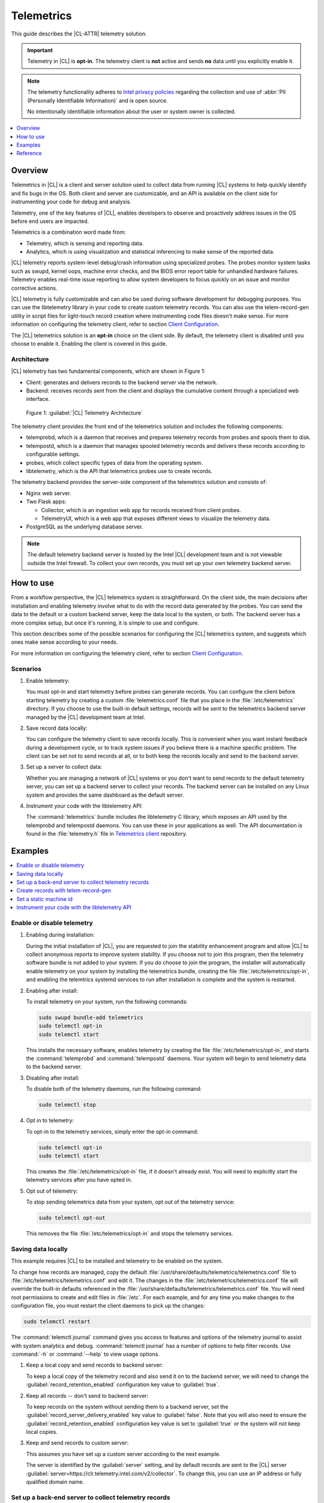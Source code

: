 .. _telem-guide:

Telemetrics
###########

This guide describes the |CL-ATTR| telemetry solution.

.. important::

   Telemetry in |CL| is **opt-in**. The telemetry client is **not** active
   and sends **no** data until you explicitly enable it.

.. note::

   The telemetry functionality adheres to `Intel privacy policies <https://www.intel.com/content/www/us/en/privacy/intel-privacy-notice.html>`_
   regarding the collection and use of :abbr:`PII (Personally Identifiable Information)` and is open source.

   No intentionally identifiable information about the user or system owner is
   collected.

.. contents::
   :local:
   :depth: 1

Overview
********

Telemetrics in |CL| is a client and server solution used to collect
data from running |CL| systems to help quickly identify and fix bugs in the
OS. Both client and server are customizable, and an API is available on the
client side for instrumenting your code for debug and analysis.

Telemetry, one of the key features of |CL|, enables developers to observe and
proactively address issues in the OS before end users are impacted.

Telemetrics is a combination word made from:

* Telemetry, which is sensing and reporting data.
* Analytics, which is using visualization and statistical inferencing to make
  sense of the reported data.

|CL| telemetry reports system-level debug/crash information using specialized
probes. The probes monitor system tasks such as swupd, kernel oops, machine
error checks, and the BIOS error report table for unhandled hardware
failures. Telemetry enables real-time issue reporting to allow system
developers to focus quickly on an issue and monitor corrective actions.

|CL| telemetry is fully customizable and can also be used during software
development for debugging purposes. You can use the libtelemetry library in
your code to create custom telemetry records. You can also use the
telem-record-gen utility in script files for light-touch record creation
where instrumenting code files doesn't make sense. For more information on
configuring the telemetry client, refer to section `Client Configuration`_.

The |CL| telemetrics solution is an **opt-in** choice on the client side.
By default, the telemetry client is disabled until you choose to enable it.
Enabling the client is covered in this guide.

Architecture
============

|CL| telemetry has two fundamental components, which are shown in Figure 1:

* Client: generates and delivers records to the backend server via the network.

* Backend: receives records sent from the client and displays the cumulative
  content through a specialized web interface.

.. figure:: /_figures/telemetrics/telemetry-e2e.png
   :alt: Figure 1, Telemetry Architecture

   Figure 1: :guilabel:`|CL| Telemetry Architecture`

The telemetry client provides the front end of the telemetrics solution and
includes the following components:

* telemprobd, which is a daemon that receives and prepares telemetry records
  from probes and spools them to disk.
* telempostd, which is a daemon that manages spooled telemetry records and
  delivers these records according to configurable settings.
* probes, which collect specific types of data from the operating system.
* libtelemetry, which is the API that telemetrics probes use to create records.

The telemetry backend provides the server-side component of the telemetrics
solution and consists of:

* Nginx web server.
* Two Flask apps:

  * Collector, which is an ingestion web app for records received from client
    probes.
  * TelemetryUI, which is a web app that exposes different views to visualize
    the telemetry data.
* PostgreSQL as the underlying database server.

.. note::

   The default telemetry backend server is hosted by the Intel |CL| development
   team and is not viewable outside the Intel firewall. To collect your own
   records, you must set up your own telemetry backend server.

How to use
**********

From a workflow perspective, the |CL| telemetrics system is straightforward.
On the client side, the main decisions after installation and enabling
telemetry involve what to do with the record data generated by the probes.
You can send the data to the default or a custom backend server, keep the data
local to the system, or both. The backend server has a more complex setup, but
once it's running, it is simple to use and configure.

This section describes some of the possible scenarios for configuring
the |CL| telemetrics system, and suggests which ones make sense according to
your needs.

For more information on configuring the telemetry client, refer to section 
`Client Configuration`_.

Scenarios
=========

#. Enable telemetry:

   You must opt-in and start telemetry before probes can generate records. You
   can configure the client before starting telemetry by creating a custom
   :file:`telemetrics.conf` file that you place in the :file:`/etc/telemetrics`
   directory. If you choose to use the built-in default settings, records will
   be sent to the telemetrics backend server managed by the |CL| development
   team at Intel. 

#. Save record data locally:

   You can configure the telemetry client to save records locally. This is
   convenient when you want instant feedback during a development cycle, or to
   track system issues if you believe there is a machine specific problem. The
   client can be set not to send records at all, or to both keep the records
   locally and send to the backend server.

#. Set up a server to collect data:

   Whether you are managing a network of |CL| systems or you don't want to
   send records to the default telemetry server, you can set up a backend
   server to collect your records. The backend server can be installed on any
   Linux system and provides the same dashboard as the default server.


#. Instrument your code with the libtelemetry API:

   The :command:`telemetrics` bundle includes the libtelemetry C library, which
   exposes an API used by the telemprobd and telempostd daemons. You can use
   these in your applications as well. The API documentation is found in the
   :file:`telemetry.h` file in `Telemetrics client`_ repository.


Examples
********

.. contents::
   :local:
   :depth: 1

Enable or disable telemetry
===========================

#. Enabling during installation:

   During the initial installation of |CL|, you are requested to join the
   stability enhancement program and allow |CL| to collect anonymous reports to
   improve system stability. If you choose not to join this program, then the
   telemetry software bundle is not added to your system. If you do choose to
   join the program, the installer will automatically enable telemetry on your
   system by installing the telemetrics bundle, creating the file
   :file:`/etc/telemetrics/opt-in`, and enabling the telemtrics systemd
   services to run after installation is complete and the system is restarted.

#. Enabling after install:

   To install telemetry on your system, run the following commands:

   .. code-block:: bash

      sudo swupd bundle-add telemetrics
      sudo telemctl opt-in
      sudo telemctl start

   This installs the necessary software, enables telemetry by creating the file
   :file:`/etc/telemetrics/opt-in`, and starts the :command:`telemprobd` and
   :command:`telempostd` daemons. Your system will begin to send telemetry data to the backend server.

#. Disabling after install:

   To disable both of the telemetry daemons, run the following command:

   .. code-block:: bash

      sudo telemctl stop

#. Opt in to telemetry:

   To opt-in to the telemetry services, simply enter the opt-in command:

   .. code-block:: bash

      sudo telemctl opt-in
      sudo telemctl start

   This creates the :file:`/etc/telemetrics/opt-in` file, if it doesn't already
   exist. You will need to explicitly start the telemetry services after you
   have opted in.

#. Opt out of telemetry:

   To stop sending telemetrics data from your system, opt out of the telemetry
   service:

   .. code-block:: bash

      sudo telemctl opt-out

   This removes the file :file:`/etc/telemetrics/opt-in` and stops the
   telemetry services.


Saving data locally
===================

This example requires |CL| to be installed and telemetry to be enabled on the
system.

To change how records are managed, copy the default
:file:`/usr/share/defaults/telemetrics/telemetrics.conf` file to
:file:`/etc/telemetrics/telemetrics.conf` and edit it. The changes in the
:file:`/etc/telemetrics/telemetrics.conf` file will override the built-in 
defaults referenced in the
:file:`/usr/share/defaults/telemetrics/telemetrics.conf` file.
You will need root permissions to create and edit files in :file:`/etc`. For
each example, and for any time you make changes to the configuration file, you
must restart the client daemons to pick up the changes:

.. code-block:: bash

  sudo telemctl restart


The :command:`telemctl journal` command gives you access to features and
options of the telemetry journal to assist with system analytics and debug.
:command:`telemctl journal` has a number of options to help filter records.
Use :command:`-h` or :command:`--help` to view usage options.


#. Keep a local copy and send records to backend server:

   To keep a local copy of the telemetry record and also send it on to the
   backend server, we will need to change the
   :guilabel:`record_retention_enabled` configuration key value to
   :guilabel:`true`.

#. Keep all records  -- don't send to backend server:

   To keep records on the system without sending them to a backend server, set
   the :guilabel:`record_server_delivery_enabled` key value to
   :guilabel:`false`. Note that you will also need to ensure the
   :guilabel:`record_retention_enabled` configuration key value is set to
   :guilabel:`true` or the system will not keep local copies.

#. Keep and send records to custom server:

   This assumes you have set up a custom server according to the next example.

   The server is identified by the :guilabel:`server` setting, and by default
   records are sent to the |CL| server
   :guilabel:`server=https://clr.telemetry.intel.com/v2/collector`. To change
   this, you can use an IP address or fully qualified domain name.


Set up a back-end server to collect telemetry records
=====================================================

For this example, start with a clean installation of |CL| on a new system
using the :ref:`bare-metal-install-server` getting started guide and:

#. Join the :guilabel:`Stability Enhancement Program` to install and
   enable the telemetrics components.

#. Select the manual installation method with the following settings:

   * Set the hostname to :guilabel:`clr-telem-server`,
   * Create an administrative user named :guilabel:`clear` and add this user
     to sudoers

#. Log in with your administrative user, from your :file:`$HOME` directory, 
   run :command:`git` to clone the :guilabel:`telemetrics-backend` repository
   into the :file:`$HOME/telemetrics-backend` directory:

   .. code-block:: console

      git clone https://github.com/clearlinux/telemetrics-backend

   .. note::

      You may need to set up the :envvar:`https_proxy` environment variable if
      you have issues reaching github.com.

#. Change your current working directory to :file:`telemetrics-backend/scripts`.
#. Before you install the telemetrics backend with the :file:`deploy.sh` script
   file in the next step, here is an explanation of the options to be specified:

   * :command:`-a install` to perform an install
   * :command:`-d clr` to install to a |CL| distro
   * :command:`-H localhost` to set the domain to localhost

   .. caution::
      The :file:`deploy.sh` shell script has minimal error checking and makes
      several changes to your system. Be sure that the options you define on
      the cmdline are correct before proceeding.

#. Run the shell script from the :file:`$HOME/telemetrics-backend/scripts`
   directory:

   .. code-block:: console

      ./deploy.sh -H localhost -a install -d clr



   The script starts and lists all the defined options and prompts you for
   the :guilabel:`PostgreSQL` database password.

   .. code-block:: console

      Options:
       host: localhost
       distro: clr
       action: install
       repo: https://github.com/clearlinux/telemetrics-backend
       source: master
       type: git
       DB password: (default: postgres):

#. For the :guilabel:`DB password:`, press the :kbd:`Enter` key to accept the
   default password `postgres`.

   .. note::

      The :file:`deploy.sh` script uses :command:`sudo` to run commands and you
      may be prompted to enter your user password at any time while the script
      is executing. If this occurs, enter your user password to execute the
      :command:`sudo` command.


#. After all the server components have been installed, you are prompted to
   enter the :guilabel:`PostgreSQL` database password to change it as
   illustrated below:

   .. code-block:: console

      Enter password for 'postgres' user:
      New password:
      Retype new password:
      passwd: password updated successfully

   Enter `postgres` for the current value of the password and then enter a new
   password, retype it to verify the new password and the
   :guilabel:`PostgreSQL` database password will be updated.

#. After the installation is complete, you can use your web browser to view the
   new server by opening the browser on the system and typing in localhost
   in the address bar. You should see a web page similar to the one shown in
   Figure 2 below.

   .. figure:: /_figures/telemetrics/telemetry-backend-1.png
      :alt: Telemetry UI

      Figure 2: :guilabel:`Telemetry UI`

Create records with telem-record-gen
====================================

The telemetrics bundle provides a record generator tool called
`telem-record-gen`. This tool can be used to create records from shell
scripts or the command line when writing a probe in C is not desirable.
Records are sent to the backend server, and can also be echoed to stdout.

There are three ways to supply the payload to the record.

#. On the command line, use the :command:`-p <string>` option:

   .. code-block:: bash

      telem-record-gen -c a/b/c -n -o -p 'payload goes here'

   .. code-block:: console

      record_format_version: 4
      classification: a/b/c
      severity: 1
      machine_id: FFFFFFFF
      creation_timestamp: 1539023189
      arch: x86_64
      host_type: innotek GmbH|VirtualBox|1.2
      build: 25180
      kernel_version: 4.14.71-404.lts
      payload_format_version: 1
      system_name: clear-linux-os
      board_name: VirtualBox|Oracle Corporation
      cpu_model: Intel(R) Core(TM) i7-4650U CPU @ 1.70GHz
      bios_version: VirtualBox
      event_id: 2236710e4fc11e4a646ce956c7802788

      payload goes here

#. Specify a file that contains the payload with the option
   :command:`-P path/to/file`.

   .. code-block:: bash

      telem-record-gen -c a/b/c -n -o -P ./payload_file.txt

   .. code-block:: console

      record_format_version: 4
      classification: a/b/c
      severity: 1
      machine_id: FFFFFFFF
      creation_timestamp: 1539023621
      arch: x86_64
      host_type: innotek GmbH|VirtualBox|1.2
      build: 25180
      kernel_version: 4.14.71-404.lts
      payload_format_version: 1
      system_name: clear-linux-os
      board_name: VirtualBox|Oracle Corporation
      cpu_model: Intel(R) Core(TM) i7-4650U CPU @ 1.70GHz
      bios_version: VirtualBox
      event_id: d73d6040afd7693cccdfece479df9795

      payload read from file

#. If the :command:`-p` or :command:`-P` options are absent, the tool reads
   from stdin so you can use it in a :file:`heredoc` in scripts.

   .. code-block:: bash

      #telem-record-gen -c a/b/c -n -o << HEOF
      payload read from stdin
      HEOF

   .. code-block:: console

      record_format_version: 4
      classification: a/b/c
      severity: 1
      machine_id: FFFFFFFF
      creation_timestamp: 1539023621
      arch: x86_64
      host_type: innotek GmbH|VirtualBox|1.2
      build: 25180
      kernel_version: 4.14.71-404.lts
      payload_format_version: 1
      system_name: clear-linux-os
      board_name: VirtualBox|Oracle Corporation
      cpu_model: Intel(R) Core(TM) i7-4650U CPU @ 1.70GHz
      bios_version: VirtualBox
      event_id: 2f070e8e71679f2b1f28794e3a6c42ee

      payload read from stdin

Set a static machine id
=======================

The machine id reported by the telemetry client is rotated every three days
for privacy reasons. If you wish to have a static machine id for testing
purposes, you can opt in by creating a file named `opt-in-static-machine-id`
in the directory  :file:`/etc/telemetrics/`.

#. Create a directory `telemetrics`.

   .. code-block:: bash

      sudo mkdir -p /etc/telemetrics


#. Create the file and replace the "unique machine ID" with your desired
   static machine ID.

   .. code-block:: bash

      echo "unique machine ID" | sudo tee /etc/telemetrics/opt-in-static-machine-id

.. note::

   The machine ID is different than the system hostname.

Instrument your code with the libtelemetry API
==============================================

Prerequisites
-------------

Confirm that the telemetrics header file is located on the system at
:file:`usr/include/telemetry.h`. The `latest version`_ of the file can also be
found on github for reference, but installing the :command:`telemetrics` bundle
will install the header file that matches your |CL| version.

#. Includes and variables:

   You must include the following headers in your code to use the API:

   .. code-block:: console

      #define _GNU_SOURCE
      #include <stdlib.h>
      #include <stdio.h>
      #include <string.h>
      #include <telemetry.h>


   Use the following code to create the variables needed to hold the data for
   the record to be created:

   .. code-block:: console

      uint32_t severity = 1;
      uint32_t payload_version = 1;
      char classification[30] = "org.clearlinux/hello/world";
      struct telem_ref *tm_handle = NULL;
      char *payload;
      int ret = 0;



   Severity:
    Type: uint32_t
    Value:  Severity field value. Accepted values are in the range 1-4, with
    1 being the lowest severity, and 4 being the highest severity. Values
    provided outside of this range are clamped to 1 or 4. [low, med, high,
    crit]

   Payload_version:
    Type: uint32_t
    Value: Payload format version. The only supported value right now is 1,
    which indicates that the payload is a freely-formatted (unstructured)
    string. Values greater than 1 are reserved for future use.

   Classification:
     Type: char array
     Value: It should have the form, DOMAIN/PROBENAME/REST: DOMAIN is the 
     reverse domain to use as a namespace for the probe (e.g. org.clearlinux),
     PROBENAME is the name of the probe, and REST is an arbitrary value that
     the probe should use to classify the record. The maximum length for the
     classification string is 122 bytes. Each sub-category may be no longer
     than 40 bytes long. Two / delimiters are required.

   Tm_handle:
     Type: Telem_ref struct pointer
     Value:  Struct pointer declared by the caller, The struct is initialized
     if the function returns success.

   Payload:
     Type: char pointer
     Value: The payload to set

#. For this example, we'll set the payload to “hello” by using
   :command:`asprintf()`:

   .. code-block:: console

         if (asprintf(&payload, "hello\n") < 0) {
           exit(EXIT_FAILURE);
            }

   The functions :command:`asprintf()` and :command:`vasprintf()` are analogs of
   :command:`sprintf(3)` and :command:`vsprintf(3)`, except that they allocate a
   string large enough to hold the output including the terminating null byte
   ('\0'), and return a pointer to it via the first argument. This pointer
   should be passed to :command:`free(3)` to release the allocated storage when
   it is no longer needed.

#. Create the new telemetry record:

   The  function  :command:`tm_create_record()` initializes a telemetry record and
   sets the severity and classification of that record, as well as the payload
   version number. The memory needed to store the telemetry record is allocated
   and should be freed with :command:`tm_free_record()` when no longer needed.

   .. code-block:: console

      if ((ret = tm_create_record(&tm_handle, severity,    classification, payload_version)) < 0) {
      printf("Failed to create record: %s\n", strerror(-ret));
      ret = 1;
      goto fail;
      }

#. Set the payload field of a telemetrics record:

   The function :command:`tm_set_payload()` attaches the provided telemetry record
   data to the telemetry record. The current maximum payload size is 8192b.

   .. code-block:: console

      if ((ret = tm_set_payload(tm_handle, payload)) < 0) {
         printf("Failed to set record payload: %s\n", strerror(-ret));
         ret = 1;
         goto fail;
      }
      free(payload);

   The :command:`free()` function frees the memory space pointed to by `ptr`, which
   must have been returned by a previous call to :command:`malloc()`,
   :command:`calloc()`, or :command:`realloc()`. Otherwise, or if
   :command:`free(ptr)` has already been called before, undefined behavior
   occurs. If `ptr` is NULL, no operation is performed.

#. Send a record to the telemetrics daemon:

   The function :command:`tm_send_record()` delivers the record to the local
   :command:`telemprobd(1)` service. Since the telemetry record was allocated by
   the program it should be freed with :command:`tm_free_record()` when it is no
   longer needed.

   .. code-block:: console

      if ((ret = tm_send_record(tm_handle)) < 0) {
         printf("Failed to send record to daemon: %s\n", strerror(-ret));
         ret = 1;
         goto fail;
      } else {
         printf("Successfully sent record to daemon.\n");
         ret = 0;
      }
      fail:
      tm_free_record(tm_handle);
      tm_handle = NULL;

      return ret;


#. A full sample application with compiling flags:

   Create a new file :file:`test.c` and add the following code:

   .. code-block:: console

        #define _GNU_SOURCE
        #include <stdlib.h>
        #include <stdio.h>
        #include <string.h>
        #include <telemetry.h>

        int main(int argc, char **argv)
        {
              uint32_t severity = 1;
              uint32_t payload_version = 1;
              char classification[30] = "org.clearlinux/hello/world";
              struct telem_ref *tm_handle = NULL;
              char *payload;

              int ret = 0;

              if (asprintf(&payload, "hello\n") < 0) {
                      exit(EXIT_FAILURE);
              }

              if ((ret = tm_create_record(&tm_handle, severity, classification, payload_version)) < 0) {
                      printf("Failed to create record: %s\n", strerror(-ret));
                      ret = 1;
                      goto fail;
              }

              if ((ret = tm_set_payload(tm_handle, payload)) < 0) {
                      printf("Failed to set record payload: %s\n", strerror(-ret));
                      ret = 1;
                      goto fail;
              }

              free(payload);

              if ((ret = tm_send_record(tm_handle)) < 0) {
                      printf("Failed to send record to daemon: %s\n", strerror(-ret));
                      ret = 1;
                      goto fail;
              } else {
                      printf("Successfully sent record to daemon.\n");
                      ret = 0;
              }
        fail:
              tm_free_record(tm_handle);
              tm_handle = NULL;

              return ret;
         }



   Compile with the gcc compiler, using this command:

   .. code-block:: bash

      gcc test.c -ltelemetry -o test_telem


   Test to ensure the program is working:

   .. code-block:: bash

      ./test_telem
      Successfully sent record to daemon.

   .. note::

      A full example of the `heartbeat probe`_ in C is documented in the
      source code.

Reference
*********

.. contents::
   :local:
   :depth: 1

The telemetry API
=================

Installing the :command:`telemetrics` bundle includes the libtelemetry C
library, which exposes an API used by the telemprobd and telempostd daemons.
You can use these in your applications as well. The API documentation is found
in the :file:`telemetry.h` file in `Telemetrics client`_ repository.

Client configuration
====================

The telemetry client will look for the configuration file located at
:file:`/etc/telemetrics/telemetrics.conf` and use it if it exists. If the
file does not exist, the client will use the default configuration defined 
at build time. There is a sample configuration file located at
:file:`/usr/share/defaults telemetrics/telemetrics.conf` and represents the
default values that are used when the programs are built. To modify or
customize the configuration, copy the file from
:file:`/usr/share/defaults/telemetrics/telemetrics.conf` to the file 
:file:`/etc/telemetrics/telemetrics.conf` and edit it to add your
customizations.

.. code-block:: bash

   sudo mkdir -p /etc/telemetrics
   cp /usr/share/defaults/telemetrics/telemetrics.conf /etc/telemetrics/telemetrics.conf

.. note::

   Telemetrics configuration is a layered mechanism since the defaults are 
   defined at build time and each field can be overwritten individually. 
   Therefore you only need to add the specific field that you want to change
   from the default value to your customized value in the 
   :file:`/etc/telemetrics/telemetrics.conf` file.

Configuration options
---------------------

The client can use the following configuration options from the config file:

server
   This specifies the web server to which telempostd sends the telemetry
   records.
socket_path
   This specifies the path of the unix domain socket on which the telemprobd
   listens for connections from the probes.
spool_dir
   This configuration option is related to spooling. If the daemon is not able
   to send the telemetry records to the backend server due to reasons such as
   the network availability, then it stores the records in a spool directory.
   This option specifies the path of the spool directory. This directory should
   be owned by the same user as the daemon.
record_expiry
   This is the time, in minutes, after which the records in the spool directory
   are deleted by the daemon.
spool_process_time
   This specifies the time interval, in seconds, that the daemon waits for
   before checking the spool directory for records. The daemon picks up the
   records in the order of modification date and tries to send the record to
   the server. It sends a maximum of 10 records at a time. If it was able to
   send a record successfully, it deletes the record from the spool. If the
   daemon finds a record older than the "record_expiry" time, then it deletes
   that record. The daemon looks at a maximum of 20 records in a single spool
   run loop.
rate_limit_enabled
   This determines whether rate-limiting is enabled or disabled. When enabled,
   there is a threshold on both records sent within a window of time, and
   record bytes sent within a window a time.
record_burst_limit
   This is the maximum amount of records allowed to be passed by the daemon
   within the record_window_length of time. If set to -1, the rate-limiting for
   record bursts is disabled.
record_window_length
   The time, in minutes (0-59), that establishes the window length for the
   record_burst_limit. For example, if record_burst_window=1000 and
   record_window_length=15, then no more than 1000 records can be passed within
   any given fifteen-minute window.
byte_burst_limit
   This is the maximum amount of bytes that can be passed by the daemon within
   the byte_window_length of time. If set to -1, the rate-limiting for byte
   bursts is disabled.
byte_window_length
   This is the time, in minutes (0-59), that establishes the window length for
   the byte_burst_limit.
rate_limit_strategy
   This is the strategy chosen once the rate-limiting threshold has been
   reached. Currently the options are 'drop' or 'spool', with spool being the
   default. If spool is chosen, records will be spooled and sent at a later
   time.
record_retention_enabled
   When this key is enabled (true) the daemon saves a copy of the payload on
   disk from all valid records. To avoid the excessive use of disk space only
   the latest 100 records are kept. The default value for this configuration
   key is false.
record_server_delivery_enabled
   This key controls the delivery of records to server; when enabled (default
   value), the record will be posted to the address in the configuration file.
   If this configuration key is disabled (false), records will not be spooled
   or posted to backend. This configuration key can be used in combination with
   record_retention_enabled to keep copies of telemetry records locally only.

  .. note::

  	 Configuration options may change as the telemetry client evolves.
  	 Please use the comments in the default file itself as the most accurate
  	 reference for configuration.


Client run-time options
=======================

The |CL| telemetry client provides an admin tool called :guilabel:`telemctl`
for managing the telemetry services and probes. The tool is located in
:file:`/usr/bin`. Running it with no argument results in the following:

.. code-block:: bash

   sudo telemctl

.. code-block:: console

   /usr/bin/telemctl - Control actions for telemetry services
     stop       Stops all running telemetry services
     start      Starts all telemetry services
     restart    Restarts all telemetry services
     is-active  Checks if telemprobd and telempostd are active
     opt-in     Opts in to telemetry, and starts telemetry services
     opt-out    Opts out of telemetry, and stops telemetry services
     journal    Prints telemetry journal contents. Use -h argument for more
                options

start/stop/restart
------------------

The commands to start, stop and restart the telemetry services manage all
required services and probes on the system. There is no need to separately
start/stop/restart the two client daemons telemprobd and telempostd.
The :command:`restart` command option will call :command:`telemctl stop`
followed by :command:`telemctl start` .

is-active
---------

The :command:`is-active` option reports whether the two client daemons are
active. This is useful to verify that the :command:`opt-in` and
:command:`opt-out` options have taken effect, or to ensure that telemetry is
functioning on the system. Note that both daemons are verified.

.. code-block:: bash

   sudo telemctl is-active

.. code-block:: console

   telemprobd : active
   telempostd : active


.. _Telemetrics client: https://github.com/clearlinux/telemetrics-client/
.. _latest version: https://github.com/clearlinux/telemetrics-client/tree/master/src
.. _heartbeat probe: https://github.com/clearlinux/telemetrics-client/tree/master/src/probes/hello.c
